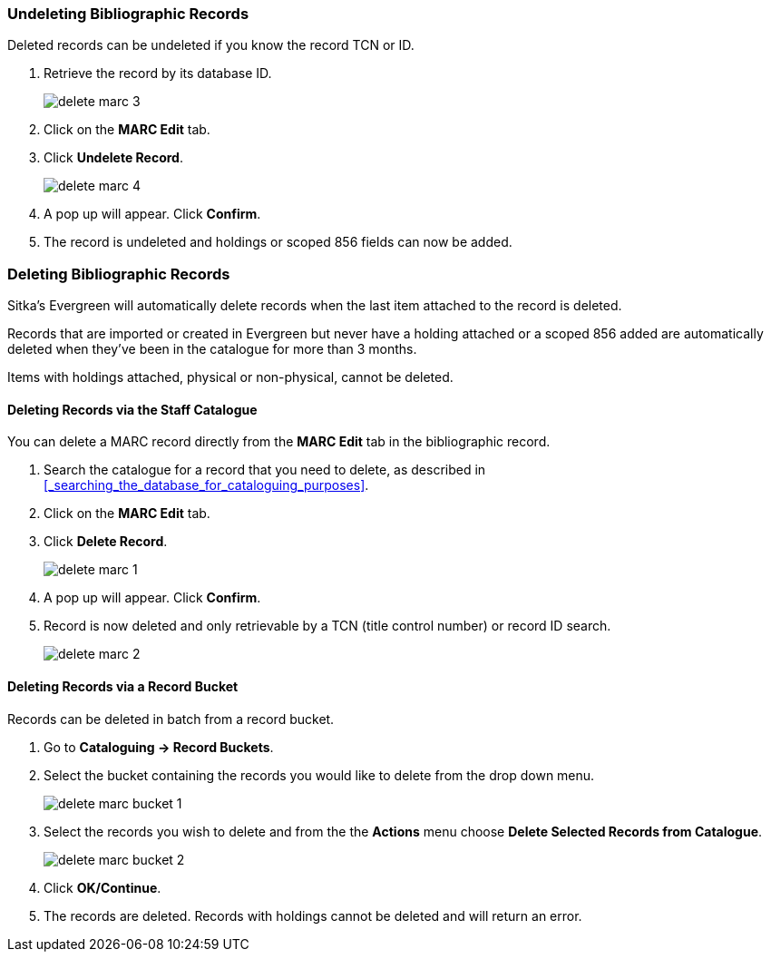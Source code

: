 Undeleting Bibliographic Records
~~~~~~~~~~~~~~~~~~~~~~~~~~~~~~~~
(((MARC Records, Undelete)))
(((Bibliographic Records, Undelete)))
(((Undelete, Bibliographic Records)))
(((Undelete, MARC Records)))

Deleted records can be undeleted if you know the record TCN or ID.

. Retrieve the record by its database ID.
+
image::images/cat/delete-marc-3.png[]
+
. Click on the *MARC Edit* tab.
. Click *Undelete Record*.
+
image::images/cat/delete-marc-4.png[]
+
. A pop up will appear.  Click *Confirm*.
. The record is undeleted and holdings or scoped 856 fields can now be added.

Deleting Bibliographic Records
~~~~~~~~~~~~~~~~~~~~~~~~~~~~~~
(((MARC Records, Delete)))
(((Bibliographic Records, Delete)))
(((Delete, Bibliographic Records)))
(((Delete, MARC Records)))

Sitka's Evergreen will automatically delete records when the last item attached to the record is deleted.

Records that are imported or created in Evergreen but never have a holding attached or a scoped 856 added 
are automatically deleted when they've been in the catalogue for more than 3 months.

Items with holdings attached, physical or non-physical, cannot be deleted.

Deleting Records via the Staff Catalogue
^^^^^^^^^^^^^^^^^^^^^^^^^^^^^^^^^^^^^^^^

You can delete a MARC record directly from the *MARC Edit* tab in the bibliographic record.  

. Search the catalogue for a record that you need to delete, as described
in xref:_searching_the_database_for_cataloguing_purposes[].
. Click on the *MARC Edit* tab.
. Click *Delete Record*.
+
image::images/cat/delete-marc-1.png[]
+
. A pop up will appear.  Click *Confirm*.
. Record is now deleted and only retrievable by a TCN (title control number) or record ID search.
+
image::images/cat/delete-marc-2.png[]

Deleting Records via a Record Bucket
^^^^^^^^^^^^^^^^^^^^^^^^^^^^^^^^^^^^

Records can be deleted in batch from a record bucket.

. Go to *Cataloguing -> Record Buckets*.
. Select the bucket containing the records you would like to delete from the drop down menu.
+
image::images/cat/delete-marc-bucket-1.png[]
+
. Select the records you wish to delete and from the the *Actions* menu choose 
*Delete Selected Records from Catalogue*.
+
image::images/cat/delete-marc-bucket-2.png[]
+
. Click *OK/Continue*.
. The records are deleted.  Records with holdings cannot be deleted and will return an error.
